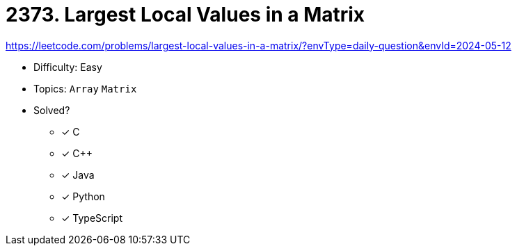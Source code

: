= 2373. Largest Local Values in a Matrix

https://leetcode.com/problems/largest-local-values-in-a-matrix/?envType=daily-question&envId=2024-05-12

* Difficulty: Easy
* Topics: `Array` `Matrix`
* Solved?
  ** [x] C
  ** [x] C++
  ** [x] Java
  ** [x] Python
  ** [x] TypeScript
